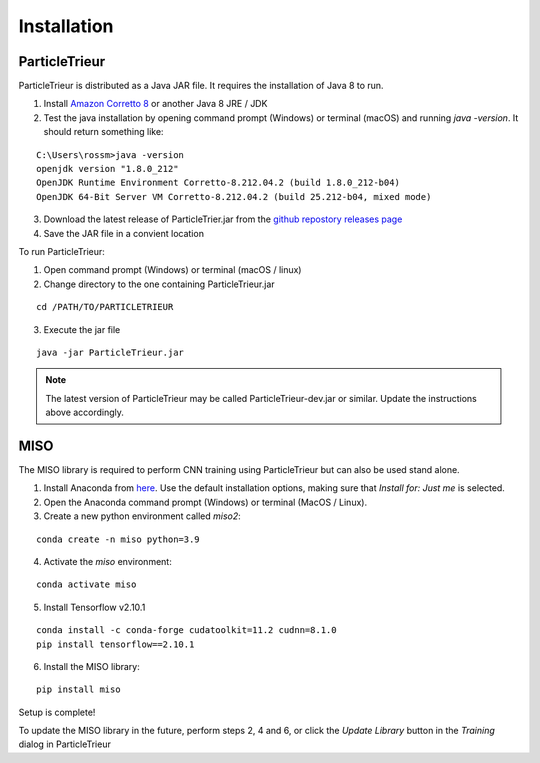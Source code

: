.. _installation:

Installation
============

ParticleTrieur
--------------

ParticleTrieur is distributed as a Java JAR file. It requires the installation of Java 8 to run.

1. Install `Amazon Corretto 8 <https://docs.aws.amazon.com/corretto/latest/corretto-8-ug/downloads-list.html>`_ or another Java 8 JRE / JDK
2. Test the java installation by opening command prompt (Windows) or terminal (macOS) and running `java -version`. It should return something like:

::

    C:\Users\rossm>java -version
    openjdk version "1.8.0_212"
    OpenJDK Runtime Environment Corretto-8.212.04.2 (build 1.8.0_212-b04)
    OpenJDK 64-Bit Server VM Corretto-8.212.04.2 (build 25.212-b04, mixed mode)

3. Download the latest release of ParticleTrier.jar from the `github repostory releases page <https://github.com/microfossil/particle-trieur/releases>`_
4. Save the JAR file in a convient location

To run ParticleTrieur:

1. Open command prompt (Windows) or terminal (macOS / linux)
2. Change directory to the one containing ParticleTrieur.jar

::

    cd /PATH/TO/PARTICLETRIEUR

3. Execute the jar file

::

    java -jar ParticleTrieur.jar

.. note::

    The latest version of ParticleTrieur may be called ParticleTrieur-dev.jar or similar. Update the instructions above accordingly.

MISO
----

The MISO library is required to perform CNN training using ParticleTrieur but can also be used stand alone.

1. Install Anaconda from `here <https://www.anaconda.com/distribution/>`_. Use the default installation options, making sure that *Install for: Just me* is selected.
2. Open the Anaconda command prompt (Windows) or terminal (MacOS / Linux).
3. Create a new python environment called *miso2*:

::

    conda create -n miso python=3.9

4. Activate the *miso* environment:

::

    conda activate miso

5. Install Tensorflow v2.10.1

::

    conda install -c conda-forge cudatoolkit=11.2 cudnn=8.1.0
    pip install tensorflow==2.10.1     

6. Install the MISO library:

::

    pip install miso

Setup is complete!

To update the MISO library in the future, perform steps 2, 4 and 6, or click the *Update Library* button in the *Training* dialog in ParticleTrieur





